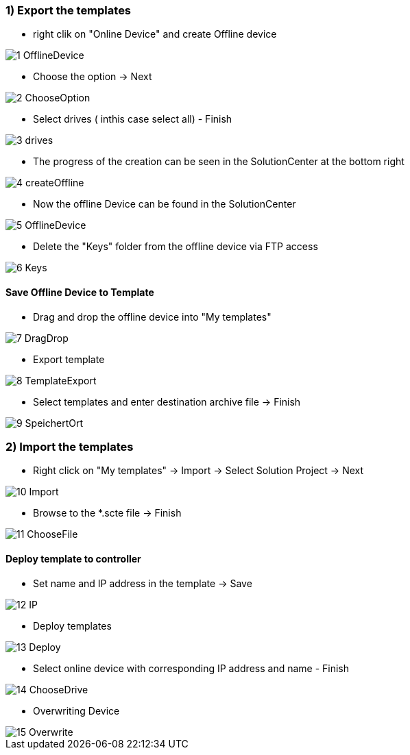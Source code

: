 === 1) Export the templates
- right clik on "Online Device" and create Offline device

image::1-OfflineDevice.png[]

- Choose the option -> Next

image::2-ChooseOption.png[]

- Select drives ( inthis case select all) - Finish

image::3-drives.png[]

- The progress of the creation can be seen in the SolutionCenter at the bottom right

image::4-createOffline.png[]

- Now the offline Device can be found in the SolutionCenter

image::5-OfflineDevice.png[]

- Delete the "Keys" folder from the offline device via FTP access

image::6-Keys.png[]

==== Save Offline Device to Template
- Drag and drop the offline device into "My templates"

image::7-DragDrop.png[]

- Export template

image::8-TemplateExport.png[]

 - Select templates and enter destination archive file -> Finish
 
image::9-SpeichertOrt.png[]
 
=== 2) Import the templates
 
 - Right click on "My templates" -> Import -> Select Solution Project -> Next
 
image::10-Import.png[]
 
 - Browse to the *.scte file -> Finish
 
image::11-ChooseFile.png[]
 
==== Deploy template to controller
 - Set name and IP address in the template -> Save
 
image::12-IP.png[]
 
 - Deploy templates
 
image::13-Deploy.png[]
 
 - Select online device with corresponding IP address and name - Finish
 
image::14-ChooseDrive.png[]
 
 - Overwriting Device
 
image::15-Overwrite.png[]
 
 
 
 




